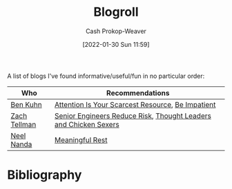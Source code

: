 :PROPERTIES:
:ID:       30768696-732a-485c-8919-43aa5de3b516
:LAST_MODIFIED: [2023-09-05 Tue 20:19]
:END:
#+title: Blogroll
#+hugo_custom_front_matter: :slug "30768696-732a-485c-8919-43aa5de3b516"
#+author: Cash Prokop-Weaver
#+date: [2022-01-30 Sun 11:59]
#+filetags: :hastodo:

A list of blogs I've found informative/useful/fun in no particular order:

| Who          | Recommendations                                                  |
|--------------+------------------------------------------------------------------|
| [[id:12b9ccec-dfcb-473d-83b7-1daa9f450ed0][Ben Kuhn]]     | [[id:4625d068-26fe-47d7-93b3-da12b0151ca1][Attention Is Your Scarcest Resource]], [[id:2149d460-f6e0-4696-b34d-c2cc2228d8db][Be Impatient]]                |
| [[id:cf4225ad-fa19-419e-90a6-bac3b45d1764][Zach Tellman]] | [[id:e7753777-506e-490e-b79e-59dede5dce2e][Senior Engineers Reduce Risk]], [[id:89af4069-9f38-4f2b-bdb4-491c2ae85a9c][Thought Leaders and Chicken Sexers]] |
| [[id:034e5d64-198b-432c-bbba-d5936f92fe4f][Neel Nanda]]   | [[id:43e87bd7-89df-40b8-9c47-dc357c05fa63][Meaningful Rest]]                                                  |

* TODO [#4] Expand :noexport:

* Flashcards :noexport:
:PROPERTIES:
:ANKI_DECK: Default
:END:



* Bibliography
#+print_bibliography:

